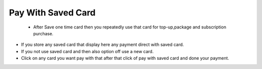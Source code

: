 
==================== 
Pay With Saved Card
====================

 - After Save one time card then you repeatedly use that card for top-up,package and subscription purchase.

.. image:: /Images/pay_with_saved_card.png

- If you store any saved card that display here any payment direct with saved card.
- If you not use saved card and then also option off use a new card.
- Click on any card you want pay with that after that click of pay with saved card and done your payment.
 
